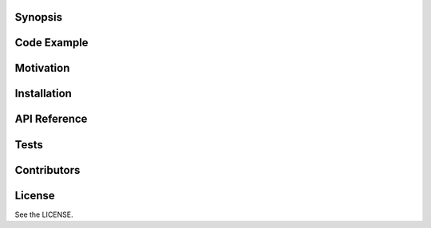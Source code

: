 Synopsis
========

.. todo::

Code Example
============

.. todo::

Motivation
==========

.. todo::

Installation
============

.. todo::

API Reference
=============

.. todo::

Tests
=====

.. todo::

Contributors
============

.. todo::

License
=======

See the LICENSE.

